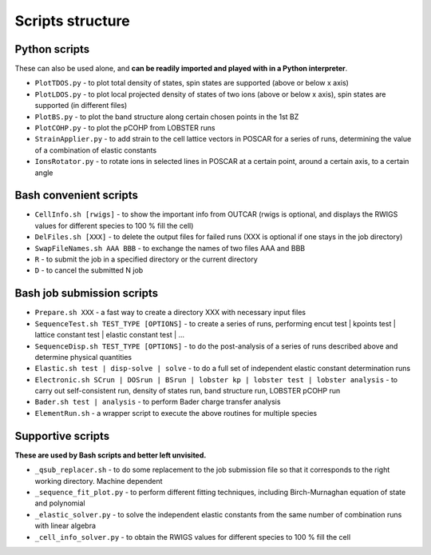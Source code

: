 Scripts structure
=================

Python scripts
--------------

These can also be used alone, and **can be readily imported and played with in a Python interpreter**.

* ``PlotTDOS.py`` - to plot total density of states, spin states are supported (above or below x axis)
* ``PlotLDOS.py`` - to plot local projected density of states of two ions (above or below x axis), spin states are supported (in different files)
* ``PlotBS.py`` - to plot the band structure along certain chosen points in the 1st BZ
* ``PlotCOHP.py`` - to plot the pCOHP from LOBSTER runs
* ``StrainApplier.py`` - to add strain to the cell lattice vectors in POSCAR for a series of runs, determining the value of a combination of elastic constants
* ``IonsRotator.py`` - to rotate ions in selected lines in POSCAR at a certain point, around a certain axis, to a certain angle

Bash convenient scripts
-----------------------

* ``CellInfo.sh [rwigs]`` - to show the important info from OUTCAR (rwigs is optional, and displays the RWIGS values for different species to 100 % fill the cell)
* ``DelFiles.sh [XXX]`` - to delete the output files for failed runs (XXX is optional if one stays in the job directory)
* ``SwapFileNames.sh AAA BBB`` - to exchange the names of two files AAA and BBB
* ``R`` - to submit the job in a specified directory or the current directory
* ``D`` - to cancel the submitted N job 

Bash job submission scripts
---------------------------

* ``Prepare.sh XXX`` - a fast way to create a directory XXX with necessary input files
* ``SequenceTest.sh TEST_TYPE [OPTIONS]`` - to create a series of runs, performing encut test | kpoints test | lattice constant test | elastic constant test | ...
* ``SequenceDisp.sh TEST_TYPE [OPTIONS]`` - to do the post-analysis of a series of runs described above and determine physical quantities
* ``Elastic.sh test | disp-solve | solve`` - to do a full set of independent elastic constant determination runs
* ``Electronic.sh SCrun | DOSrun | BSrun | lobster kp | lobster test | lobster analysis``
  - to carry out self-consistent run, density of states run, band structure run, LOBSTER pCOHP run
* ``Bader.sh test | analysis`` - to perform Bader charge transfer analysis

* ``ElementRun.sh`` - a wrapper script to execute the above routines for multiple species

Supportive scripts
------------------

**These are used by Bash scripts and better left unvisited.**

* ``_qsub_replacer.sh`` - to do some replacement to the job submission file so that it corresponds to the right working directory. Machine dependent
* ``_sequence_fit_plot.py`` - to perform different fitting techniques, including Birch-Murnaghan equation of state and polynomial
* ``_elastic_solver.py`` - to solve the independent elastic constants from the same number of combination runs with linear algebra
* ``_cell_info_solver.py`` - to obtain the RWIGS values for different species to 100 % fill the cell